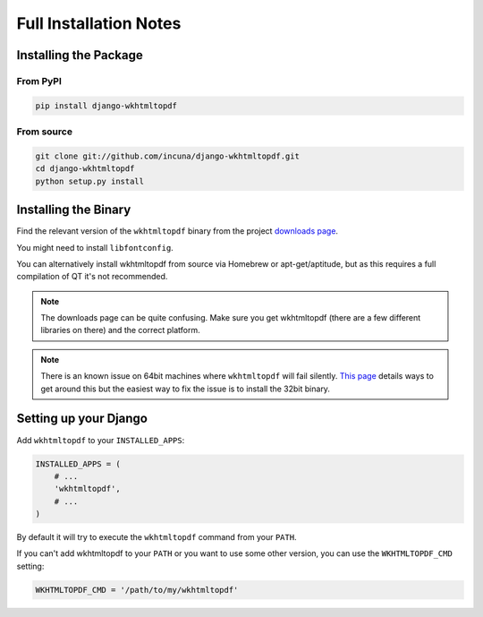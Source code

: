 Full Installation Notes
=======================

Installing the Package
----------------------

From PyPI
~~~~~~~~~

.. code-block:: bash

    pip install django-wkhtmltopdf


From source
~~~~~~~~~~~

.. code-block:: bash

    git clone git://github.com/incuna/django-wkhtmltopdf.git
    cd django-wkhtmltopdf
    python setup.py install


Installing the Binary
---------------------

Find the relevant version of the ``wkhtmltopdf`` binary from the project
`downloads page`_.

You might need to install ``libfontconfig``.

You can alternatively install wkhtmltopdf from source via Homebrew or
apt-get/aptitude, but as this requires a full compilation of QT it's not
recommended.

.. note::

    The downloads page can be quite confusing. Make sure you get wkhtmltopdf
    (there are a few different libraries on there) and the correct platform.

.. note::

    There is an known issue on 64bit machines where ``wkhtmltopdf`` will fail
    silently. `This page`_ details ways to get around this but the easiest
    way to fix the issue is to install the 32bit binary.

.. _downloads page: http://code.google.com/p/wkhtmltopdf/downloads/list
.. _this page: http://code.google.com/p/wkhtmltopdf/wiki/static

Setting up your Django
----------------------

Add ``wkhtmltopdf`` to your ``INSTALLED_APPS``:

.. code-block:: python

    INSTALLED_APPS = (
        # ...
        'wkhtmltopdf',
        # ...
    )

By default it will try to execute the ``wkhtmltopdf`` command from your ``PATH``.

If you can't add wkhtmltopdf to your ``PATH`` or you want to use some other
version, you can use the ``WKHTMLTOPDF_CMD`` setting:

.. code-block:: python

    WKHTMLTOPDF_CMD = '/path/to/my/wkhtmltopdf'
